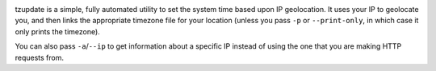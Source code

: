 |PyPI|

tzupdate is a simple, fully automated utility to set the system time
based upon IP geolocation. It uses your IP to geolocate you, and then
links the appropriate timezone file for your location (unless you pass
``-p`` or ``--print-only``, in which case it only prints the timezone).

You can also pass ``-a``/``--ip`` to get information about a specific IP
instead of using the one that you are making HTTP requests from.

.. |PyPI| image:: https://pypip.in/v/tzupdate/badge.png
   :target: https://pypi.python.org/pypi/tzupdate
